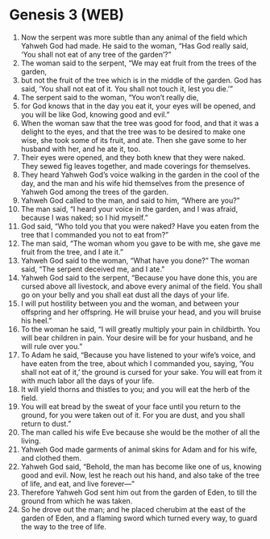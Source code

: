 * Genesis 3 (WEB)
:PROPERTIES:
:ID: WEB/01-GEN03
:END:

1. Now the serpent was more subtle than any animal of the field which Yahweh God had made. He said to the woman, “Has God really said, ‘You shall not eat of any tree of the garden’?”
2. The woman said to the serpent, “We may eat fruit from the trees of the garden,
3. but not the fruit of the tree which is in the middle of the garden. God has said, ‘You shall not eat of it. You shall not touch it, lest you die.’”
4. The serpent said to the woman, “You won’t really die,
5. for God knows that in the day you eat it, your eyes will be opened, and you will be like God, knowing good and evil.”
6. When the woman saw that the tree was good for food, and that it was a delight to the eyes, and that the tree was to be desired to make one wise, she took some of its fruit, and ate. Then she gave some to her husband with her, and he ate it, too.
7. Their eyes were opened, and they both knew that they were naked. They sewed fig leaves together, and made coverings for themselves.
8. They heard Yahweh God’s voice walking in the garden in the cool of the day, and the man and his wife hid themselves from the presence of Yahweh God among the trees of the garden.
9. Yahweh God called to the man, and said to him, “Where are you?”
10. The man said, “I heard your voice in the garden, and I was afraid, because I was naked; so I hid myself.”
11. God said, “Who told you that you were naked? Have you eaten from the tree that I commanded you not to eat from?”
12. The man said, “The woman whom you gave to be with me, she gave me fruit from the tree, and I ate it.”
13. Yahweh God said to the woman, “What have you done?” The woman said, “The serpent deceived me, and I ate.”
14. Yahweh God said to the serpent, “Because you have done this, you are cursed above all livestock, and above every animal of the field. You shall go on your belly and you shall eat dust all the days of your life.
15. I will put hostility between you and the woman, and between your offspring and her offspring. He will bruise your head, and you will bruise his heel.”
16. To the woman he said, “I will greatly multiply your pain in childbirth. You will bear children in pain. Your desire will be for your husband, and he will rule over you.”
17. To Adam he said, “Because you have listened to your wife’s voice, and have eaten from the tree, about which I commanded you, saying, ‘You shall not eat of it,’ the ground is cursed for your sake. You will eat from it with much labor all the days of your life.
18. It will yield thorns and thistles to you; and you will eat the herb of the field.
19. You will eat bread by the sweat of your face until you return to the ground, for you were taken out of it. For you are dust, and you shall return to dust.”
20. The man called his wife Eve because she would be the mother of all the living.
21. Yahweh God made garments of animal skins for Adam and for his wife, and clothed them.
22. Yahweh God said, “Behold, the man has become like one of us, knowing good and evil. Now, lest he reach out his hand, and also take of the tree of life, and eat, and live forever—”
23. Therefore Yahweh God sent him out from the garden of Eden, to till the ground from which he was taken.
24. So he drove out the man; and he placed cherubim at the east of the garden of Eden, and a flaming sword which turned every way, to guard the way to the tree of life.
